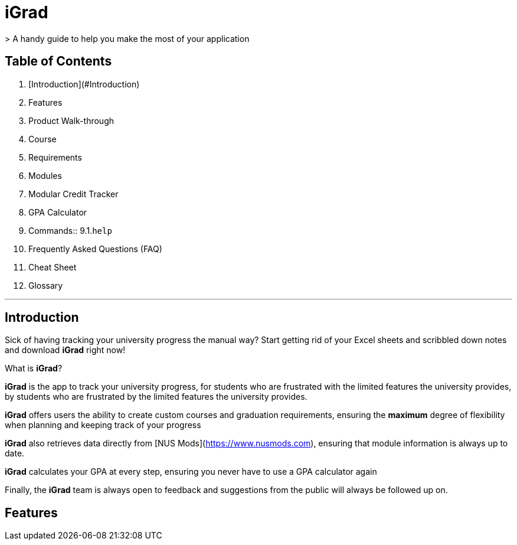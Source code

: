 # iGrad 
> A handy guide to help you make the most of your application

## Table of Contents

1. [Introduction](#Introduction)
2. Features
3. Product Walk-through
4. Course
5. Requirements
6. Modules
7. Modular Credit Tracker
8. GPA Calculator
9. Commands::
    9.1.`help`   
10. Frequently Asked Questions (FAQ)
11. Cheat Sheet
12. Glossary

---

## Introduction

Sick of having tracking your university progress the manual way? 
Start getting rid of your Excel sheets and scribbled down notes and download *iGrad* right now!

What is *iGrad*? 

*iGrad* is the app to track your university progress, for students who are frustrated with the
limited features the university provides, by students who are frustrated by the limited
features the university provides. 

*iGrad* offers users the ability to create custom courses and graduation requirements,
ensuring the **maximum** degree of flexibility when planning and keeping track of your progress

*iGrad* also retrieves data directly from [NUS Mods](https://www.nusmods.com), ensuring that module
information is always up to date.

*iGrad* calculates your GPA at every step, ensuring you never have to use a GPA calculator again

Finally, the *iGrad* team is always open to feedback and suggestions from the public will always be followed up on.

## Features  
